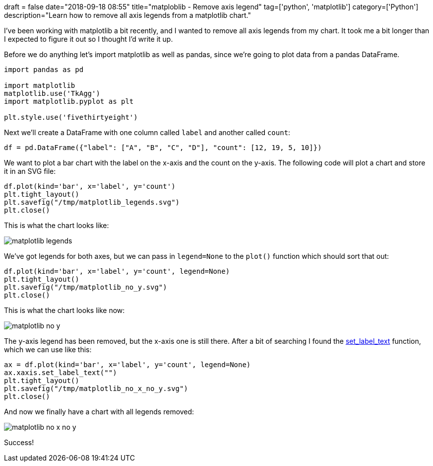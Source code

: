 +++
draft = false
date="2018-09-18 08:55"
title="matploblib - Remove axis legend"
tag=['python', 'matplotlib']
category=['Python']
description="Learn how to remove all axis legends from a matplotlib chart."
+++

I've been working with matplotlib a bit recently, and I wanted to remove all axis legends from my chart.
It took me a bit longer than I expected to figure it out so I thought I'd write it up.

Before we do anything let's import matplotlib as well as pandas, since we're going to plot data from a pandas DataFrame.

[source, python]
----
import pandas as pd

import matplotlib
matplotlib.use('TkAgg')
import matplotlib.pyplot as plt

plt.style.use('fivethirtyeight')
----

Next we'll create a DataFrame with one column called `label` and another called `count`:

[source, python]
----
df = pd.DataFrame({"label": ["A", "B", "C", "D"], "count": [12, 19, 5, 10]})
----

We want to plot a bar chart with the label on the x-axis and the count on the y-axis.
The following code will plot a chart and store it in an SVG file:

[source, python]
----
df.plot(kind='bar', x='label', y='count')
plt.tight_layout()
plt.savefig("/tmp/matplotlib_legends.svg")
plt.close()
----

This is what the chart looks like:

image::{{<siteurl>}}/uploads/2018/09/matplotlib_legends.svg[]

We've got legends for both axes, but we can pass in `legend=None` to the `plot()` function which should sort that out:

[source, python]
----
df.plot(kind='bar', x='label', y='count', legend=None)
plt.tight_layout()
plt.savefig("/tmp/matplotlib_no_y.svg")
plt.close()
----

This is what the chart looks like now:

image::{{<siteurl>}}/uploads/2018/09/matplotlib_no_y.svg[]

The y-axis legend has been removed, but the x-axis one is still there.
After a bit of searching I found the https://matplotlib.org/api/_as_gen/matplotlib.axis.Axis.set_label_text.html[set_label_text^] function, which we can use like this:

[source, python]
----
ax = df.plot(kind='bar', x='label', y='count', legend=None)
ax.xaxis.set_label_text("")
plt.tight_layout()
plt.savefig("/tmp/matplotlib_no_x_no_y.svg")
plt.close()
----

And now we finally have a chart with all legends removed:

image::{{<siteurl>}}/uploads/2018/09/matplotlib_no_x_no_y.svg[]

Success!

